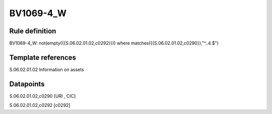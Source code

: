 ==========
BV1069-4_W
==========

Rule definition
---------------

BV1069-4_W: not(empty({{S.06.02.01.02,c0292}})) where matches({{S.06.02.01.02,c0290}},"^..4.$")


Template references
-------------------

S.06.02.01.02 Information on assets


Datapoints
----------

S.06.02.01.02,c0290 [URI , CIC]

S.06.02.01.02,c0292 [c0292]



